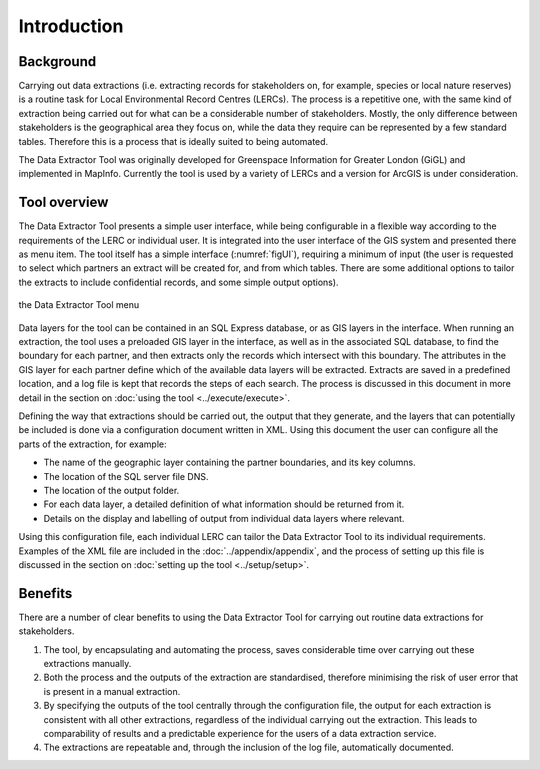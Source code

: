************
Introduction
************

.. index::
	single: Background

Background
==========

Carrying out data extractions (i.e. extracting records for stakeholders on, for example, species or local nature reserves) is a routine task for Local Environmental Record Centres (LERCs). The process is a repetitive one, with the same kind of extraction being carried out for what can be a considerable number of stakeholders. Mostly, the only difference between stakeholders is the geographical area they focus on, while the data they require can be represented by a few standard tables. Therefore this is a process that is ideally suited to being automated.

The Data Extractor Tool was originally developed for Greenspace Information for Greater London (GiGL) and implemented in MapInfo. Currently the tool is used by a variety of LERCs and a version for ArcGIS is under consideration.

.. index::
	single: Tool overview

Tool overview
=============

The Data Extractor Tool presents a simple user interface, while being configurable in a flexible way according to the requirements of the LERC or individual user. It is integrated into the user interface of the GIS system and presented there as menu item. The tool itself has a simple interface (:numref:`figUI`), requiring a minimum of input (the user is requested to select which partners an extract will be created for, and from which tables. There are some additional options to tailor the extracts to include confidential records, and some simple output options). 

.. _figUI:

.. figure:: figures/UserInterface.png
	:align: center

	the Data Extractor Tool menu

Data layers for the tool can be contained in an SQL Express database, or as GIS layers in the interface. When running an extraction, the tool uses a preloaded GIS layer in the interface, as well as in the associated SQL database, to find the boundary for each partner, and then extracts only the records which intersect with this boundary. The attributes in the GIS layer for each partner define which of the available data layers will be extracted. Extracts are saved in a predefined location, and a log file is kept that records the steps of each search. The process is discussed in this document in more detail in the section on :doc:`using the tool <../execute/execute>`.

Defining the way that extractions should be carried out, the output that they generate, and the layers that can potentially be included is done via a configuration document written in XML. Using this document the user can configure all the parts of the extraction, for example:

* The name of the geographic layer containing the partner boundaries, and its key columns.
* The location of the SQL server file DNS.
* The location of the output folder.
* For each data layer, a detailed definition of what information should be returned from it.
* Details on the display and labelling of output from individual data layers where relevant.

Using this configuration file, each individual LERC can tailor the Data Extractor Tool to its individual requirements. Examples of the XML file are included in the :doc:`../appendix/appendix`, and the process of setting up this file is discussed in the section on :doc:`setting up the tool <../setup/setup>`. 

.. index::
	single: Benefits

Benefits
========

There are a number of clear benefits to using the Data Extractor Tool for carrying out routine data extractions for stakeholders. 

1. The tool, by encapsulating and automating the process, saves considerable time over carrying out these extractions manually.
#. Both the process and the outputs of the extraction are standardised, therefore minimising the risk of user error that is present in a manual extraction.
#. By specifying the outputs of the tool centrally through the configuration file, the output for each extraction is consistent with all other extractions, regardless of the individual carrying out the extraction. This leads to comparability of results and a predictable experience for the users of a data extraction service.
#. The extractions are repeatable and, through the inclusion of the log file, automatically documented.
